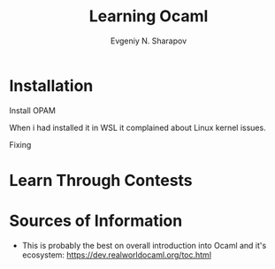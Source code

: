#+AUTHOR: Evgeniy N. Sharapov
#+TITLE:  Learning Ocaml


* Installation 

  Install OPAM 

  When i had installed it in WSL it complained about Linux kernel issues.

  Fixing

* Learn Through Contests 

  

* Sources of Information

  - This is probably the best on overall introduction into Ocaml and
    it's ecosystem: https://dev.realworldocaml.org/toc.html

